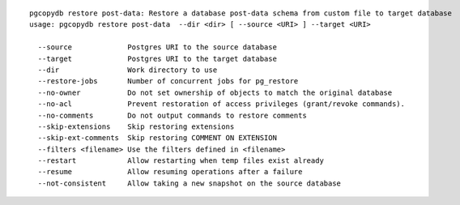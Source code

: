 ::

   pgcopydb restore post-data: Restore a database post-data schema from custom file to target database
   usage: pgcopydb restore post-data  --dir <dir> [ --source <URI> ] --target <URI> 
   
     --source             Postgres URI to the source database
     --target             Postgres URI to the target database
     --dir                Work directory to use
     --restore-jobs       Number of concurrent jobs for pg_restore
     --no-owner           Do not set ownership of objects to match the original database
     --no-acl             Prevent restoration of access privileges (grant/revoke commands).
     --no-comments        Do not output commands to restore comments
     --skip-extensions    Skip restoring extensions
     --skip-ext-comments  Skip restoring COMMENT ON EXTENSION
     --filters <filename> Use the filters defined in <filename>
     --restart            Allow restarting when temp files exist already
     --resume             Allow resuming operations after a failure
     --not-consistent     Allow taking a new snapshot on the source database
   
